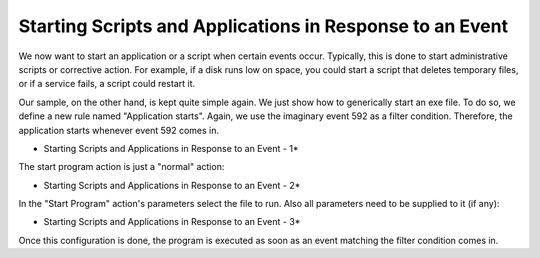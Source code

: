 Starting Scripts and Applications in Response to an Event
=========================================================

We now want to start an application or a script when certain events occur.
Typically, this is done to start administrative scripts or corrective action.
For example, if a disk runs low on space, you could start a script that deletes
temporary files, or if a service fails, a script could restart it.

Our sample, on the other hand, is kept quite simple again. We just show how to
generically start an exe file. To do so, we define a new rule named
"Application starts". Again, we use the imaginary event 592 as a filter
condition. Therefore, the application starts whenever event 592 comes in.

.. image:: ../../images/startingscriptsandapplications_1.png
   :width: 100%

* Starting Scripts and Applications in Response to an Event - 1*


The start program action is just a "normal" action:

.. image:: ../../images/startingscriptsandapplications_2.png
   :width: 100%

* Starting Scripts and Applications in Response to an Event - 2*


In the "Start Program" action's parameters select the file to run. Also all
parameters need to be supplied to it (if any):

.. image:: ../../images/startingscriptsandapplications_3.png
   :width: 100%

* Starting Scripts and Applications in Response to an Event - 3*

Once this configuration is done, the program is executed as soon as an event
matching the filter condition comes in.
